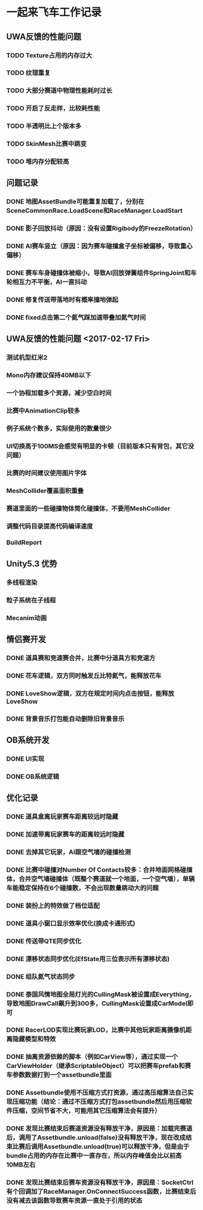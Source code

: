 * 一起来飞车工作记录
** UWA反馈的性能问题
*** TODO Texture占用的内存过大
*** TODO 纹理重复
*** TODO 大部分赛道中物理性能耗时过长
*** TODO 开启了反走样，比较耗性能
*** TODO 半透明比上个版本多
*** TODO SkinMesh比赛中跳变
*** TODO 堆内存分配较高
** 问题记录
*** DONE 地图AssetBundle可能重复加载了，分别在SceneCommonRace.LoadScene和RaceManager.LoadStart
CLOSED: [2017-02-02 Thu 11:59]
*** DONE 影子回放抖动（原因：没有设置Rigibody的FreezeRotation）
CLOSED: [2017-02-02 Thu 16:54]
*** DONE AI赛车竖立（原因：因为赛车碰撞盒子坐标被偏移，导致重心偏移）
CLOSED: [2017-02-02 Thu 16:55]
*** DONE 赛车车身碰撞体被缩小，导致AI回放弹簧组件SpringJoint和车轮相互力不平衡，AI一直抖动
CLOSED: [2017-02-06 Mon 10:51]
*** DONE 修复传送带落地时有概率撞地弹起
CLOSED: [2017-03-31 Fri 11:37]
*** DONE fixed点击第二个氮气踩加速带叠加氮气时间
CLOSED: [2017-03-31 Fri 11:38]

** UWA反馈的性能问题 <2017-02-17 Fri>
*** 测试机型红米2
*** Mono内存建议保持40MB以下
*** 一个协程加载多个资源，减少空白时间
*** 比赛中AnimationClip较多
*** 例子系统个数多，实际使用的数量很少
*** UI切换高于100MS会感觉有明显的卡顿（目前版本只有背包，其它没问题）
*** 比赛的时间建议使用图片字体
*** MeshCollider覆盖面积重叠
*** 赛道里面的一些碰撞物体简化碰撞体，不要用MeshCollider
*** 调整代码目录提高代码编译速度
*** BuildReport

** Unity5.3 优势
*** 多线程渲染
*** 粒子系统在子线程
*** Mecanim动画

** 情侣赛开发
*** DONE 道具赛和竞速赛合并，比赛中分道具方和竞速方
CLOSED: [2017-03-10 五 10:22]
*** DONE 花车逻辑，双方同时触发丘比特氮气，能释放花车
CLOSED: [2017-03-10 五 10:22]
*** DONE LoveShow逻辑，双方在规定时间内点击按钮，能释放LoveShow
CLOSED: [2017-03-10 五 10:22]
*** DONE 背景音乐打包能自动删除旧背景音乐

** OB系统开发
*** DONE UI实现
CLOSED: [2017-04-18 Tue 22:41]
*** DONE OB系统逻辑
CLOSED: [2017-04-18 Tue 22:42]

** 优化记录
*** DONE 道具盒离玩家赛车距离较远时隐藏
CLOSED: [2017-03-26 Sun 22:06]
*** DONE 加速带离玩家赛车的距离较远时隐藏
CLOSED: [2017-03-26 Sun 22:06]
*** DONE 去掉其它玩家，AI跟空气墙的碰撞检测
CLOSED: [2017-03-26 Sun 22:07]
*** DONE 比赛中碰撞对Number Of Contacts较多：合并地面网格碰撞体，合并空气墙碰撞体（既整个赛道就一个地面，一个空气墙），单辆车能稳定保持在6个碰撞数，不会出现数量跳动大的问题
CLOSED: [2017-03-26 Sun 22:12]
*** DONE 装扮上的特效做了档位适配
CLOSED: [2017-03-26 Sun 22:39]
*** DONE 道具小窗口显示效率优化(换成卡通形式)
CLOSED: [2017-03-31 Fri 11:36]
*** DONE 传送带QTE同步优化
CLOSED: [2017-04-18 Tue 22:42]
*** DONE 漂移状态同步优化(EfState用三位表示所有漂移状态)
CLOSED: [2017-04-19 Tue 22:42]
*** DONE 组队氮气状态同步
CLOSED: [2017-04-23 Sun 15:13]
*** DONE 泰国风情地图全局灯光的CullingMask被设置成Everything，导致地图DrawCall飙升到300多，CullingMask设置成CarModel即可
CLOSED: [2017-04-29 Sat 14:23]
*** DONE RacerLOD实现比赛玩家LOD，比赛中其他玩家距离摄像机距离隐藏模型和特效
CLOSED: [2017-04-30 Sun 21:51]
*** DONE 抽离资源依赖的脚本（例如CarView等），通过实现一个CarViewHolder（继承ScriptableObject）可以把赛车prefab和赛车参数数据打到一个assetbundle里面
CLOSED: [2017-05-09 Tue 20:28]
*** DONE Assetbundle使用不压缩方式打资源，通过高压缩算法自己实现压缩功能（结论：通过不压缩方式打包assetbundle然后用压缩软件压缩，空间节省不大，可能用其它压缩算法会有提升）
CLOSED: [2017-05-09 Tue 20:31]
*** DONE 发现比赛结束后赛道资源没有释放干净，原因是：加载完赛道后，调用了Assetbundle.unload(false)没有释放干净，现在改成结束比赛后调用Assetbundle.unload(true)可以释放干净，但是由于bundle占用的内存在比赛中一直存在，所以内存峰值会比以前高10MB左右
CLOSED: [2017-05-12 Fri 10:30]
*** DONE 发现比赛结束后赛车资源没有释放干净，原因是：SocketCtrl有个回调加了RaceManager.OnConnectSuccess函数，比赛结束后没有减去该函数导致赛车资源一直处于引用的状态
CLOSED: [2017-05-14 Sun 01:02]
